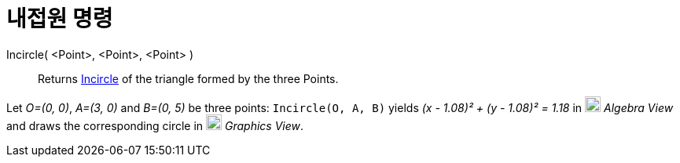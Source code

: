 = 내접원 명령
:page-en: commands/Incircle
ifdef::env-github[:imagesdir: /ko/modules/ROOT/assets/images]

Incircle( <Point>, <Point>, <Point> )::
  Returns https://en.wikipedia.org/wiki/Incircle_and_excircles_of_a_triangle[Incircle] of the triangle formed by the
  three Points.

[EXAMPLE]
====

Let _O=(0, 0)_, _A=(3, 0)_ and _B=(0, 5)_ be three points: `++Incircle(O, A, B)++` yields _(x - 1.08)² + (y - 1.08)² =
1.18_ in image:20px-Menu_view_algebra.svg.png[Menu view algebra.svg,width=20,height=20] _Algebra View_ and draws the
corresponding circle in image:20px-Menu_view_graphics.svg.png[Menu view graphics.svg,width=20,height=20] _Graphics
View_.

====
